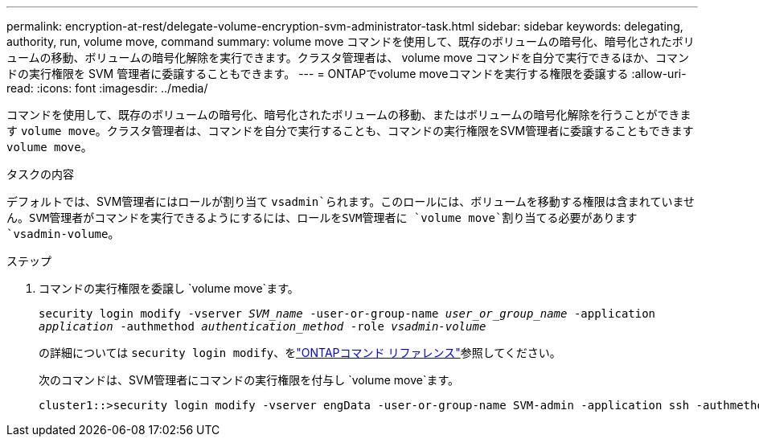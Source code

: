 ---
permalink: encryption-at-rest/delegate-volume-encryption-svm-administrator-task.html 
sidebar: sidebar 
keywords: delegating, authority, run, volume move, command 
summary: volume move コマンドを使用して、既存のボリュームの暗号化、暗号化されたボリュームの移動、ボリュームの暗号化解除を実行できます。クラスタ管理者は、 volume move コマンドを自分で実行できるほか、コマンドの実行権限を SVM 管理者に委譲することもできます。 
---
= ONTAPでvolume moveコマンドを実行する権限を委譲する
:allow-uri-read: 
:icons: font
:imagesdir: ../media/


[role="lead"]
コマンドを使用して、既存のボリュームの暗号化、暗号化されたボリュームの移動、またはボリュームの暗号化解除を行うことができます `volume move`。クラスタ管理者は、コマンドを自分で実行することも、コマンドの実行権限をSVM管理者に委譲することもできます `volume move`。

.タスクの内容
デフォルトでは、SVM管理者にはロールが割り当て `vsadmin`られます。このロールには、ボリュームを移動する権限は含まれていません。SVM管理者がコマンドを実行できるようにするには、ロールをSVM管理者に `volume move`割り当てる必要があります `vsadmin-volume`。

.ステップ
. コマンドの実行権限を委譲し `volume move`ます。
+
`security login modify -vserver _SVM_name_ -user-or-group-name _user_or_group_name_ -application _application_ -authmethod _authentication_method_ -role _vsadmin-volume_`

+
の詳細については `security login modify`、をlink:https://docs.netapp.com/us-en/ontap-cli/security-login-modify.html["ONTAPコマンド リファレンス"^]参照してください。

+
次のコマンドは、SVM管理者にコマンドの実行権限を付与し `volume move`ます。

+
[listing]
----
cluster1::>security login modify -vserver engData -user-or-group-name SVM-admin -application ssh -authmethod domain -role vsadmin-volume
----

